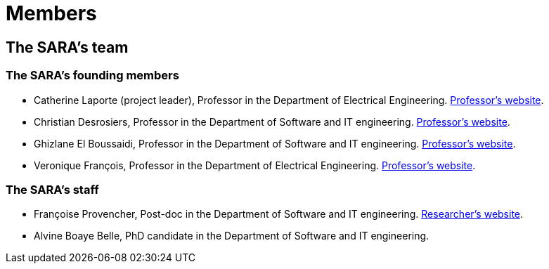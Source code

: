 = Members
:awestruct-layout: default
:imagesdir: images

:homepage: http://sara.etsmtl.ca

== The SARA's team

=== The SARA's founding members 

* Catherine Laporte (project leader), Professor in the Department of Electrical Engineering. 
link:http://www.etsmtl.ca/Bottin/ETS/Alphabetique/FicheEmploye?Numero=4256[Professor's website].

* Christian Desrosiers,  Professor in the Department of Software and IT engineering. 
link:http://www.etsmtl.ca/Bottin/ETS/Alphabetique/FicheEmploye?Numero=4198[Professor's website].

* Ghizlane El Boussaidi, Professor in the Department of Software and IT engineering. 
link:http://www.etsmtl.ca/Bottin/ETS/Alphabetique/FicheEmploye?Numero=4272[Professor's website].

* Veronique François, Professor in the Department of Electrical Engineering. 
link:http://www.etsmtl.ca/Bottin/ETS/Alphabetique/FicheEmploye?Numero=2107[Professor's website].



=== The SARA's staff

* Françoise Provencher, Post-doc in the Department of Software and IT engineering. 
link:http://francoiseprovencher.weebly.com/[Researcher's website].

* Alvine Boaye Belle, PhD candidate in the Department of Software and IT engineering. 

//faut-il aussi indiquer l'equipe de reviewers?
